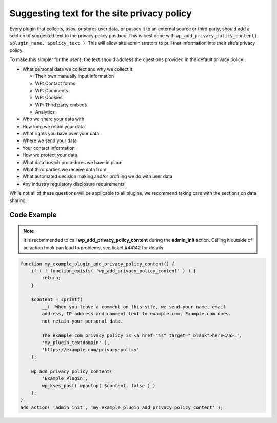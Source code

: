 .. _suggesting-text-for-the-site-privacy-policy:

Suggesting text for the site privacy policy
===========================================

Every plugin that collects, uses, or stores user data, or passes it to
an external source or third party, should add a section of suggested
text to the privacy policy postbox. This is best done with
``wp_add_privacy_policy_content( $plugin_name, $policy_text )``. This
will allow site administrators to pull that information into their
site’s privacy policy.

To make this simpler for the users, the text should address the
questions provided in the default privacy policy:

-  What personal data we collect and why we collect it

   -  Their own manually input information

   -  WP: Contact forms

   -  WP: Comments

   -  WP: Cookies

   -  WP: Third party embeds

   -  Analytics

-  Who we share your data with

-  How long we retain your data

-  What rights you have over your data

-  Where we send your data

-  Your contact information

-  How we protect your data

-  What data breach procedures we have in place

-  What third parties we receive data from

-  What automated decision making and/or profiling we do with user data

-  Any industry regulatory disclosure requirements

While not all of these questions will be applicable to all plugins, we
recommend taking care with the sections on data sharing.

.. _header-n41:

Code Example
------------

.. note:: It is recommended to call **wp_add_privacy_policy_content** during the **admin_init**
      action. Calling it outside of an action hook can lead to problems,
      see ticket #44142 for details.


.. code-block:: php

   function my_example_plugin_add_privacy_policy_content() {
       if ( ! function_exists( 'wp_add_privacy_policy_content' ) ) {
           return;
       }

       $content = sprintf(
           __( 'When you leave a comment on this site, we send your name, email
           address, IP address and comment text to example.com. Example.com does
           not retain your personal data.

           The example.com privacy policy is <a href="%s" target="_blank">here</a>.',
           'my_plugin_textdomain' ),
           'https://example.com/privacy-policy'
       );

       wp_add_privacy_policy_content(
           'Example Plugin',
           wp_kses_post( wpautop( $content, false ) )
       );
   }
   add_action( 'admin_init', 'my_example_plugin_add_privacy_policy_content' );
